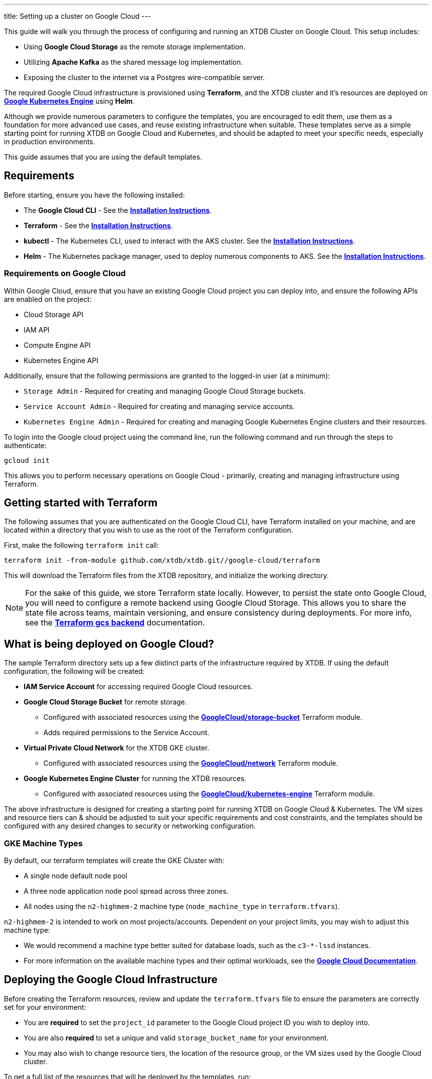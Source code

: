 ---
title: Setting up a cluster on Google Cloud
---

This guide will walk you through the process of configuring and running an XTDB Cluster on Google Cloud. This setup includes:

* Using **Google Cloud Storage** as the remote storage implementation.
* Utilizing **Apache Kafka** as the shared message log implementation.
* Exposing the cluster to the internet via a Postgres wire-compatible server.
 
The required Google Cloud infrastructure is provisioned using **Terraform**, and the XTDB cluster and it's resources are deployed on link:https://cloud.google.com/kubernetes-engine?hl=en[**Google Kubernetes Engine**^] using **Helm**.

Although we provide numerous parameters to configure the templates, you are encouraged to edit them, use them as a foundation for more advanced use cases, and reuse existing infrastructure when suitable. 
These templates serve as a simple starting point for running XTDB on Google Cloud and Kubernetes, and should be adapted to meet your specific needs, especially in production environments.

This guide assumes that you are using the default templates.

== Requirements 

Before starting, ensure you have the following installed:

* The **Google Cloud CLI** - See the link:https://cloud.google.com/sdk/docs/install[**Installation Instructions**^].
* **Terraform** - See the link:https://developer.hashicorp.com/terraform/tutorials/aws-get-started/install-cli[**Installation Instructions**^].
* **kubectl** - The Kubernetes CLI, used to interact with the AKS cluster. See the link:https://kubernetes.io/docs/tasks/tools/install-kubectl/[**Installation Instructions**^].
* **Helm** - The Kubernetes package manager, used to deploy numerous components to AKS. See the link:https://helm.sh/docs/intro/install/[**Installation Instructions**^].

=== Requirements on Google Cloud

Within Google Cloud, ensure that you have an existing Google Cloud project you can deploy into, and ensure the following APIs are enabled on the project:

* Cloud Storage API
* IAM API
* Compute Engine API
* Kubernetes Engine API

Additionally, ensure that the following permissions are granted to the logged-in user (at a minimum):

* `Storage Admin` - Required for creating and managing Google Cloud Storage buckets.
* `Service Account Admin` - Required for creating and managing service accounts.
* `Kubernetes Engine Admin` - Required for creating and managing Google Kubernetes Engine clusters and their resources.

To login into the Google cloud project using the command line, run the following command and run through the steps to authenticate:

```bash
gcloud init
```

This allows you to perform necessary operations on Google Cloud - primarily, creating and managing infrastructure using Terraform.

[#terraform]
== Getting started with Terraform

The following assumes that you are authenticated on the Google Cloud CLI, have Terraform installed on your machine, and are located within a directory that you wish to use as the root of the Terraform configuration.

First, make the following `terraform init` call:
```
terraform init -from-module github.com/xtdb/xtdb.git//google-cloud/terraform
```  

This will download the Terraform files from the XTDB repository, and initialize the working directory.

NOTE: For the sake of this guide, we store Terraform state locally. 
However, to persist the state onto Google Cloud, you will need to configure a remote backend using Google Cloud Storage. 
This allows you to share the state file across teams, maintain versioning, and ensure consistency during deployments. 
For more info, see the link:https://developer.hashicorp.com/terraform/language/backend/gcs[**Terraform gcs backend**^] documentation.

== What is being deployed on Google Cloud?

The sample Terraform directory sets up a few distinct parts of the infrastructure required by XTDB. 
If using the default configuration, the following will be created:

* **IAM Service Account** for accessing required Google Cloud resources.
* **Google Cloud Storage Bucket** for remote storage.
** Configured with associated resources using the link:https://registry.terraform.io/modules/terraform-google-modules/cloud-storage/google/latest[**GoogleCloud/storage-bucket**^] Terraform module.
** Adds required permissions to the Service Account.
* **Virtual Private Cloud Network** for the XTDB GKE cluster.
** Configured with associated resources using the link:https://registry.terraform.io/modules/terraform-google-modules/network/google/latest[**GoogleCloud/network**^] Terraform module.
* **Google Kubernetes Engine Cluster** for running the XTDB resources.
** Configured with associated resources using the link:https://registry.terraform.io/modules/terraform-google-modules/kubernetes-engine/google/latest[**GoogleCloud/kubernetes-engine**^] Terraform module.

The above infrastructure is designed for creating a starting point for running XTDB on Google Cloud & Kubernetes. 
The VM sizes and resource tiers can & should be adjusted to suit your specific requirements and cost constraints, and the templates should be configured with any desired changes to security or networking configuration.

=== GKE Machine Types

By default, our terraform templates will create the GKE Cluster with:

* A single node default node pool
* A three node application node pool spread across three zones. 
* All nodes using the `n2-highmem-2` machine type (`node_machine_type` in `terraform.tfvars`).

`n2-highmem-2` is intended to work on most projects/accounts.
Dependent on your project limits, you may wish to adjust this machine type:

* We would recommend a machine type better suited for database loads, such as the `c3-*-lssd` instances.
* For more information on the available machine types and their optimal workloads, see the link:https://cloud.google.com/compute/docs/general-purpose-machines[**Google Cloud Documentation**^].


== Deploying the Google Cloud Infrastructure

Before creating the Terraform resources, review and update the `terraform.tfvars` file to ensure the parameters are correctly set for your environment:

* You are **required** to set the `project_id` parameter to the Google Cloud project ID you wish to deploy into. 
* You are also **required** to set a unique and valid `storage_bucket_name` for your environment.
* You may also wish to change resource tiers, the location of the resource group, or the VM sizes used by the Google Cloud cluster.

To get a full list of the resources that will be deployed by the templates, run:
```bash
terraform plan
```

Finally, to create the resources, run:
```bash
terraform apply
```

This will create the necessary infrastructure on the Google Cloud Project.

[#terraform-outputs]
=== Fetching the Terraform Outputs

The Terraform templates will generate several outputs required for setting up the XTDB nodes on the GKE cluster.

To retrieve these outputs, execute the following command:
```bash
terraform output
```

This will return the following outputs:

* `project_id` - The Google Cloud project ID.
* `bucket_name` - The name of the Google Cloud Storage bucket.
* `iam_service_account_email` - The email address of the IAM service account.

== Deploying on Kubernetes

With the infrastructure created on Google Cloud, we can now deploy the XTDB nodes and a simple Kafka instance on the Google Kubernetes Engine cluster.

Prior to deploying the Kubernetes resources, ensure that the `kubectl` CLI is installed and configured to interact with the GKE cluster. Run the following command:

```bash
gcloud container clusters get-credentials xtdb-cluster --region us-central1
```

NOTE: The above will require `gke-gcloud-auth-plugin` to be installed - see instructions link:https://cloud.google.com/blog/products/containers-kubernetes/kubectl-auth-changes-in-gke[**here**^].

Now that `kubectl` is authenticated with the GKE cluster, you can set up the namespace for the XTDB deployment:

```bash
kubectl create namespace xtdb-deployment
```

The GKE cluster is now ready for deployment,

'''

=== Deploying an example Kafka 

To deploy a basic set of Kafka resources within GKE, you can make use of the `bitnami/kafka` Helm chart. Run the following command:

```bash
helm install kafka oci://registry-1.docker.io/bitnamicharts/kafka \
  --version 31.3.1 \
  --namespace xtdb-deployment \
  --set listeners.client.protocol=PLAINTEXT \
  --set listeners.controller.protocol=PLAINTEXT \
  --set controller.resourcesPreset=medium \
  --set controller.nodeSelector.node_pool=xtdb-pool
```

This command will create:

* A simple, **unauthenticated** Kafka deployment on the GKE cluster, which XTDB will use as its message log, along with its dependent infrastructure and persistent storage.
* A Kubernetes service to expose the Kafka instance to the XTDB cluster.

==== Considerations of the Kafka Deployment

The Kafka instance set up above is for **demonstration purposes** and is **not recommended for production use**. 
This example lacks authentication for the Kafka cluster and allows XTDB to manage Kafka topic creation and configuration itself.

For production environments, consider the following:

* Use a more robust Kafka deployment.
* Pre-create the required Kafka topics.
* Configure XTDB appropriately to interact with the production Kafka setup.

Additional resources:

* For further configuration options for the Helm chart, refer to the link:https://artifacthub.io/packages/helm/bitnami/kafka[**Bitnami Kafka Chart Documentation**^].
* For detailed configuration guidance when using Kafka with XTDB, see the link:https://docs.xtdb.com/ops/config/log/kafka.html#_setup[**XTDB Kafka Setup Documentation**^].

=== Verifying the Kafka Deployment

After deployment, verify that the Kafka instance is running properly by checking its status and logs.

To check the status of the Kafka deployment, run the following command:
```bash
kubectl get pods --namespace xtdb-deployment
```

To view the logs of the Kafka deployment, use the command:
```bash
kubectl logs -f statefulset/kafka-controller --namespace xtdb-deployment
```

By verifying the status and reviewing the logs, you can ensure the Kafka instance is correctly deployed and ready for use by XTDB.

'''

=== Setting up the XTDB Workload Identity

In order for the XTDB nodes to access the Google Cloud Storage bucket, we need to set up a Kubernetes Service Account that can access the Google Cloud IAM service account using link:https://cloud.google.com/kubernetes-engine/docs/how-to/workload-identity#using_from_your_code[**Workload Identity Federation**^].

To set up the Kubernetes Service Account, run the following command:

```bash
kubectl create serviceaccount xtdb-service-account --namespace xtdb-deployment
```

We fetch the IAM service account email from the Terraform outputs, `iam_service_account_email`. To create an IAM allow policy that gives the Kubernetes ServiceAccount access to impersonate the IAM service account, run the following command:

```bash
gcloud iam service-accounts add-iam-policy-binding <iam_service_account_email> \
  --role roles/iam.workloadIdentityUser \
  --member "serviceAccount:<project_id>.svc.id.goog[xtdb-deployment/xtdb-service-account]"
```

The member name must include the namespace and Kubernetes ServiceAccount name. 

Finally, annotate the Kubernetes ServiceAccount so that GKE sees the link between the service accounts:

```bash
kubectl annotate serviceaccount xtdb-service-account \
  --namespace xtdb-deployment \
  iam.gke.io/gcp-service-account=<iam_service_account_email>
```

With the XTDB service account set up, we can now deploy the XTDB cluster to the GKE cluster.

'''

=== Deploying the XTDB cluster

In order to deploy the XTDB cluster and it's constituent parts into the GKE cluster, we provide an `xtdb-google-cloud` Helm chart/directory.

This can be found on the link:https://github.com/xtdb/xtdb/pkgs/container/helm-xtdb-google-cloud[**XTDB Github Container Registry**^], and can be used directly with `helm` commands.

With the values from the link:#terraform-outputs[Terraform outputs], you can now deploy the XTDB cluster. 
Run the following command, substituting the values as appropriate: 

```bash
helm install xtdb-google-cloud oci://ghcr.io/xtdb/helm-xtdb-google-cloud \
  --version 2.0.0-snapshot \
  --namespace xtdb-deployment \
  --set xtdbConfig.serviceAccount=xtdb-service-account \
  --set xtdbConfig.gcpProjectId=<project_id> \
  --set xtdbConfig.gcpBucket=<bucket_name> 
```

The following are created by the templates:

* A `ConfigMap` containing the XTDB YAML configuration.
* A `StatefulSet` containing the XTDB nodes.
* A `LoadBalancer` Kubernetes service to expose the XTDB cluster to the internet.

To check the status of the XTDB statefulset, run:
```bash
kubectl get statefulset --namespace xtdb-deployment
```

To view the logs of the first StatefulSet member, run:
```bash
kubectl logs -f xtdb-statefulset-0 --namespace xtdb-deployment
```

==== Customizing the XTDB Deployment

The above deployment uses the `helm-xtdb-google-cloud` chart defaults, individually setting the terraform outputs as `xtdbConfig` settings using the command line. 

For more information on the available configuration options and fetching the charts locally for customization, see the link:/ops/google-cloud#helm[`helm-xtdb-google-cloud` Helm documentation]

'''

=== Accessing the XTDB Cluster

NOTE: As it will take some time for the XTDB nodes to be marked as ready (as they need to pass their initial startup checks) it may take a few minutes for the XTDB cluster to be accessible.

NOTE: The xtdb service is only available via ClusterIP by default so as to not expose the service publicly

Once the XTDB cluster is up and running, you can access it via the ClusterIP service that was created.

To port forward the service locally
```bash
kubectl port-forward service/xtdb-service --namespace xtdb-deployment 8080:8080
```

You can do the same for the following components:

* Postgres Wire Server (on port `5432`)
* Healthz Server (on port `8080`)

To check the status of the XTDB cluster using the forwarded port, run:

```bash
curl http://localhost:8080/healthz/alive

# alternatively `/healthz/started`, `/healthz/ready`
```

If the above command succeeds, you now have a running XTDB cluster.
